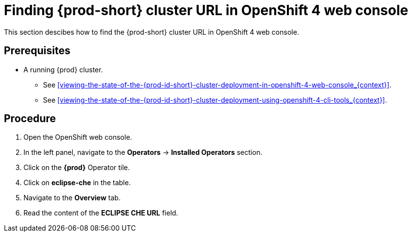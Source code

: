 [id="finding-{prod-id-short}-cluster-url-in-openshift-4-web-console_{context}"]
= Finding {prod-short} cluster URL in OpenShift 4 web console

This section descibes how to find the {prod-short} cluster URL in OpenShift 4 web console.

[discrete]
== Prerequisites

* A running {prod} cluster. 

  - See xref:viewing-the-state-of-the-{prod-id-short}-cluster-deployment-in-openshift-4-web-console_{context}[].
  
  - See xref:viewing-the-state-of-the-{prod-id-short}-cluster-deployment-using-openshift-4-cli-tools_{context}[].


[discrete]
== Procedure

. Open the OpenShift web console.

. In the left panel, navigate to the *Operators* -> *Installed Operators* section.

. Click on the *{prod}* Operator tile.

. Click on *eclipse-che* in the table.

. Navigate to the *Overview* tab.

. Read the content of the *ECLIPSE CHE URL* field.
